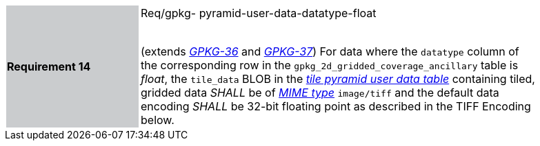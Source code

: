 [width="90%",cols="2,6"]
|===
|*Requirement 14* {set:cellbgcolor:#CACCCE}| Req/gpkg- pyramid-user-data-datatype-float +
 +

(extends http://www.geopackage.org/spec/#r36[_GPKG-36_] and http://www.geopackage.org/spec/#r37[_GPKG-37_]) For data where the `datatype` column of the corresponding row in the `gpkg_2d_gridded_coverage_ancillary` table is _float_, the `tile_data` BLOB in the http://www.geopackage.org/spec/#tiles_user_tables[_tile pyramid user data table_] containing tiled, gridded data _SHALL_ be of http://www.ietf.org/rfc/rfc2046.txt[_MIME type_] `image/tiff` and the default data encoding _SHALL_ be 32-bit floating point as described in the TIFF Encoding below. {set:cellbgcolor:#FFFFFF}
|===
